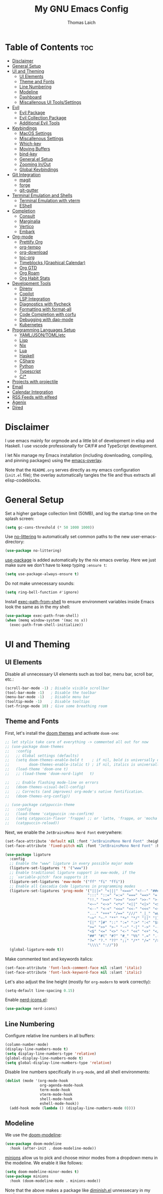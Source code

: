 #+TITLE: My GNU Emacs Config
#+AUTHOR: Thomas Laich
#+PROPERTY: header-args:emacs-lisp :tangle yes

* Table of Contents :toc:
- [[#disclaimer][Disclaimer]]
- [[#general-setup][General Setup]]
- [[#ui-and-theming][UI and Theming]]
  - [[#ui-elements][UI Elements]]
  - [[#theme-and-fonts][Theme and Fonts]]
  - [[#line-numbering][Line Numbering]]
  - [[#modeline][Modeline]]
  - [[#dashboard][Dashboard]]
  - [[#miscallenous-ui-toolssettings][Miscallenous UI Tools/Settings]]
- [[#evil][Evil]]
  - [[#evil-package][Evil Package]]
  - [[#evil-collection-package][Evil Collection Package]]
  - [[#additional-evil-tools][Additional Evil Tools]]
- [[#keybindings][Keybindings]]
  - [[#macos-settings][MacOS Settings]]
  - [[#miscallenous-settings][Miscallenous Settings]]
  - [[#which-key][Which-key]]
  - [[#moving-buffers][Moving Buffers]]
  - [[#bind-key][bind-key]]
  - [[#generalel-setup][General.el Setup]]
  - [[#zooming-inout][Zooming In/Out]]
  - [[#global-keybindings][Global Keybindings]]
- [[#git-integration][Git Integration]]
  - [[#magit][magit]]
  - [[#forge][forge]]
  - [[#git-gutter][git-gutter]]
- [[#terminal-emulation-and-shells][Terminal Emulation and Shells]]
  - [[#terminal-emulation-with-vterm][Terminal Emulation with vterm]]
  - [[#eshell][EShell]]
- [[#completion][Completion]]
  - [[#consult][Consult]]
  - [[#marginalia][Marginalia]]
  - [[#vertico][Vertico]]
  - [[#embark][Embark]]
- [[#org-mode][Org-mode]]
  - [[#prettify-org][Prettify Org]]
  - [[#org-tempo][org-tempo]]
  - [[#org-download][org-download]]
  - [[#toc-org][toc-org]]
  - [[#timeblocks-graphical-calendar][Timeblocks (Graphical Calendar)]]
  - [[#org-gtd][Org GTD]]
  - [[#org-roam][Org Roam]]
  - [[#org-habit-stats][Org Habit Stats]]
- [[#development-tools][Development Tools]]
  - [[#direnv][Direnv]]
  - [[#copilot][Copilot]]
  - [[#lsp-integration][LSP Integration]]
  - [[#diagnostics-with-flycheck][Diagnostics with flycheck]]
  - [[#formatting-with-format-all][Formatting with format-all]]
  - [[#code-completion-with-corfu][Code Completion with corfu]]
  - [[#debugging-with-dap-mode][Debugging with dap-mode]]
  - [[#kubernetes][Kubernetes]]
- [[#programming-languages-setup][Programming Languages Setup]]
  - [[#yamljsontomletc][YAML/JSON/TOML/etc]]
  - [[#lisp][Lisp]]
  - [[#nix][Nix]]
  - [[#lua][Lua]]
  - [[#haskell][Haskell]]
  - [[#csharp][CSharp]]
  - [[#python][Python]]
  - [[#typescript][Typescript]]
  - [[#c][C/*]]
- [[#projects-with-projectile][Projects with projectile]]
- [[#email][Email]]
- [[#calendar-integration][Calendar Integration]]
- [[#rss-feeds-with-elfeed][RSS Feeds with elfeed]]
- [[#agenix][Agenix]]
- [[#dired][Dired]]

* Disclaimer
I use emacs mainly for orgmode and a little bit of development in elisp and Haskell.
I use vscode professionally for C#/F# and TypeScript development.

I let Nix manage my Emacs installation (including downloading, compiling, and pinning packages) using the [[https://github.com/nix-community/emacs-overlay][emacs-overlay]].

Note that the ~README.org~ serves directly as my emacs configuration (~init.el~ file); the overlay automatically
tangles the file and thus extracts all elisp-codeblocks.

* General Setup
Set a higher garbage collection limit (50MB), and log the startup time on the splash screen:

#+begin_src emacs-lisp
  (setq gc-cons-threshold (* 50 1000 1000))
#+end_src

Use [[https://github.com/emacscollective/no-littering][no-littering]] to automatically set common paths to the new user-emacs-directory:
#+begin_src emacs-lisp
  (use-package no-littering)
#+end_src

[[https://github.com/jwiegley/use-package][use-package]] is added automatically by the nix emacs overlay.
Here we just make sure we don't have to keep typing ~:ensure t~:
#+begin_src emacs-lisp
  (setq use-package-always-ensure t)
#+end_src

Do not make unnecessary sounds:
#+begin_src emacs-lisp
  (setq ring-bell-function #'ignore)
#+end_src

Install [[https://github.com/purcell/exec-path-from-shell][exec-path-from-shell]] to ensure environment variables inside Emacs look the same as in the my shell:
#+begin_src emacs-lisp
  (use-package exec-path-from-shell)
  (when (memq window-system '(mac ns x))
    (exec-path-from-shell-initialize))
#+end_src

* UI and Theming
** UI Elements
Disable all unnecessary UI elements such as tool bar, menu bar, scroll bar, etc.:
#+begin_src emacs-lisp
  (scroll-bar-mode -1) ; Disable visible scrollbar
  (tool-bar-mode -1)   ; Disable the toolbar
  (menu-bar-mode -1)   ; Disable menu bar
  (tooltip-mode -1)    ; Disable tooltips
  (set-fringe-mode 10) ; Give some breathing room
#+end_src

** Theme and Fonts
First, let's install the [[https://github.com/doomemacs/themes][doom themes]] and activate ~doom-one~:
#+begin_src emacs-lisp
  ;; let stylix take care of everything -> commented all out for now
  ;; (use-package doom-themes
  ;;   :config
  ;;   ;; Global settings (defaults)
  ;;   (setq doom-themes-enable-bold t    ; if nil, bold is universally disabled
  ;;         doom-themes-enable-italic t) ; if nil, italics is universally disabled
  ;;   (load-theme 'doom-one t)
  ;;   ;; (load-theme 'doom-nord-light	 t)

  ;;   ;; Enable flashing mode-line on errors
  ;;   (doom-themes-visual-bell-config)
  ;;   ;; Corrects (and improves) org-mode's native fontification.
  ;;   (doom-themes-org-config))

  ;; (use-package catppuccin-theme
  ;;   :config
  ;;   (load-theme 'catppuccin :no-confirm)
  ;;   (setq catppuccin-flavor 'frappe) ;; or 'latte, 'frappe, or 'mocha or 'macchiato
  ;;   (catppuccin-reload))
#+end_src

Next, we enable the ~JetBrainsMono Nerd Font~ everywhere:
#+begin_src emacs-lisp
  (set-face-attribute 'default nil :font "JetBrainsMono Nerd Font" :height 140)
  (set-face-attribute 'fixed-pitch nil :font "JetBrainsMono Nerd Font" :height 140)

  (use-package ligature
    :config
    ;; Enable the "www" ligature in every possible major mode
    (ligature-set-ligatures 't '("www"))
    ;; Enable traditional ligature support in eww-mode, if the
    ;; `variable-pitch' face supports it
    (ligature-set-ligatures 'eww-mode '("ff" "fi" "ffi"))
    ;; Enable all Cascadia Code ligatures in programming modes
    (ligature-set-ligatures 'prog-mode '("|||>" "<|||" "<==>" "<!--" "####" "~~>" "***" "||=" "||>"
                                        ":::" "::=" "=:=" "===" "==>" "=!=" "=>>" "=<<" "=/=" "!=="
                                        "!!." ">=>" ">>=" ">>>" ">>-" ">->" "->>" "-->" "---" "-<<"
                                        "<~~" "<~>" "<*>" "<||" "<|>" "<$>" "<==" "<=>" "<=<" "<->"
                                        "<--" "<-<" "<<=" "<<-" "<<<" "<+>" "</>" "###" "#_(" "..<"
                                        "..." "+++" "/==" "///" "_|_" "www" "&&" "^=" "~~" "~@" "~="
                                        "~>" "~-" "**" "*>" "*/" "||" "|}" "|]" "|=" "|>" "|-" "{|"
                                        "[|" "]#" "::" ":=" ":>" ":<" "$>" "==" "=>" "!=" "!!" ">:"
                                        ">=" ">>" ">-" "-~" "-|" "->" "--" "-<" "<~" "<*" "<|" "<:"
                                        "<$" "<=" "<>" "<-" "<<" "<+" "</" "#{" "#[" "#:" "#=" "#!"
                                        "##" "#(" "#?" "#_" "%%" ".=" ".-" ".." ".?" "+>" "++" "?:"
                                        "?=" "?." "??" ";;" "/*" "/=" "/>" "//" "__" "~~" "(*" "*)"
                                        "\\\\" "://"))
    (global-ligature-mode t))
  #+end_src

Make commented text and keywords italics:
  #+begin_src emacs-lisp
  (set-face-attribute 'font-lock-comment-face nil :slant 'italic)
  (set-face-attribute 'font-lock-keyword-face nil :slant 'italic)
#+end_src

Let's also adjust the line height (mostly for ~org-modern~ to work correctly):
#+begin_src emacs-lisp
  (setq-default line-spacing 0.15)
#+end_src

Enable [[https://github.com/rainstormstudio/nerd-icons.el][nerd-icons.el]]:
#+begin_src emacs-lisp
  (use-package nerd-icons)
#+end_src

** Line Numbering
Configure relative line numbers in all buffers:
#+begin_src emacs-lisp
  (column-number-mode)
  (display-line-numbers-mode t)
  (setq display-line-numbers-type 'relative)
  (global-display-line-numbers-mode t)
  (setq global-display-line-numbers-type 'relative)
#+end_src

Disable line numbers specifically in ~org-mode~, and all shell environments:
#+begin_src emacs-lisp
  (dolist (mode '(org-mode-hook
                  org-agenda-mode-hook
                  term-mode-hook
                  vterm-mode-hook
                  shell-mode-hook
                  eshell-mode-hook))
    (add-hook mode (lambda () (display-line-numbers-mode 0))))
#+end_src

** Modeline
We use the [[https://github.com/seagle0128/doom-modeline][doom-modeline]]:
#+begin_src emacs-lisp
  (use-package doom-modeline
    :hook (after-init . doom-modeline-mode))
#+end_src

[[https://github.com/tarsius/minions][minions]] allow us to pick and choose minor modes from a dropdown menu in the modeline. We enable
it like follows:
#+begin_src emacs-lisp
  (setq doom-modeline-minor-modes t)
  (use-package minions
    :hook (doom-modeline-mode . minions-mode))
#+end_src

Note that the above makes a package like [[https://github.com/myrjola/diminish.el][diminish.el]] unnessecary in my config.

** Dashboard
On the dashboard (splash screen), we want to:
- Show the emacs logo
- Recent files
- Agenda items
- Bookmarks
- Projects
- Registers

We the use [[https://github.com/emacs-dashboard/emacs-dashboard/blob/master/dashboard.el][dashboard.el]] package for this:
#+begin_src emacs-lisp
  (use-package dashboard
    :init
    (setq initial-buffer-choice 'dashboard-open)
    (setq dashboard-set-heading-icons t)
    (setq dashboard-set-file-icons t)
    ;; (setq dashboard-startup-banner "./banner.txt") ;; use standard emacs logo as banner
    (setq dashboard-startup-banner 'logo)
    (setq dashboard-center-content t) ;; set to 't' for centered content
    (setq dashboard-items '((recents . 5)
                            (agenda . 5)
                            (bookmarks . 3)
                            (projects . 3)
                            (registers . 3)))
    :custom
    (dashboard-modify-heading-icons '((recents . "file-text")
                                      (bookmarks . "book")))
    :config
    (dashboard-setup-startup-hook))
#+end_src

We also inhibit the default splash screen:
#+begin_src emacs-lisp
  (setq inhibit-splash-screen t)
  (setq inhibit-startup-message t)
#+end_src

** Miscallenous UI Tools/Settings
Enable folding with [[https://github.com/gregsexton/origami.el][origami.el]]:
#+begin_src emacs-lisp
  (use-package origami
    :hook 
    (yaml-mode . origami-mode)
    (prog-mode . origami-mode))
#+end_src

Add transparency (only works on NixOS for me, not on Darwin):
#+begin_src emacs-lisp
  (add-to-list 'default-frame-alist '(alpha-background . 90))
#+end_src

Enable UI notifications with [[https://github.com/jwiegley/alert][alert]] for now:
#+begin_src emacs-lisp
  (use-package alert
    :commands alert
    :config
    (setq alert-default-style 'notifications))
#+end_src

Note that there is also an Emacs builtin desktop notification package ~notifications.el~. I should try that out sometimes.

Rainbow delimeters help us match opening and closing brackets in code (see [[https://github.com/Fanael/rainbow-delimiters][rainbow-delimiters]]):
#+begin_src emacs-lisp
  (use-package rainbow-delimiters
    :hook (prog-mode . rainbow-delimiters-mode))
#+end_src

* Evil
[[https://github.com/emacs-evil/evil][evil]] or ~evil-mode~ is a package that provides Vim keybindings and behaviors within Emacs. 
It allows me to use my beloved vim editing commands while still benefiting from Emacs's
extensibility and features. It is hands-down the most important piece of configuration
in my Emacs config.

** Evil Package
We enable ~evil-mode~ for normal text buffers first:

#+begin_src emacs-lisp
  (use-package evil
    :init
    (setq evil-want-C-u-scroll t)
    (setq evil-want-integration t)
    (setq evil-want-keybinding nil)
    (setq evil-vsplit-window-right t)
    (setq evil-split-window-below t)
    :config
    (evil-mode)
    (evil-set-undo-system 'undo-redo))
#+end_src

Next, we would like to be able to escape insert-mode by typing ~jj~:
#+begin_src emacs-lisp
  (use-package evil-escape
    :after evil
    :init
    (setq evil-escape-excluded-states '(normal visual)
          evil-escape-excluded-major-modes '(neotree-mode treemacs-mode vterm-mode))
    :config
    (setq-default evil-escape-delay 0.2)
    (setq-default evil-escape-key-sequence "jj")
    (evil-escape-mode))
#+end_src

** Evil Collection Package
[[https://github.com/emacs-evil/evil-collection][evil-collection]] allows us to enable vim keybindings outside of text buffers, that is,
we then can use evil everywhere in emacs. For example, it will allow us to use
evil in org-agenda, calendar, ~help-mode~, etc.

#+begin_src emacs-lisp
  (use-package evil-collection
    :after evil
    :config
    (evil-collection-init))
#+end_src

** Additional Evil Tools
Apart from the ~evil~ and ~evil-collection~, there are a few packages that improve
~evil-mode~ beyond the standard bindings. All these packages usually have an
equivalent counterpart in (Neo)vim.
*** Evil Comments
[[https://github.com/linktohack/evil-commentary][evil-commentary]] is a simple plugin that enables us to toggle comments with
the keybinding ~gcc~:
#+begin_src emacs-lisp
  (use-package evil-commentary
    :after evil
    :config
    (evil-commentary-mode))
#+end_src

The package is the Emacs counterpart to [[https://github.com/tpope/vim-commentary][commentary.vim]].

*** Evil Surround
[[https://github.com/emacs-evil/evil-surround][evil-surround]] is a package the let's us edit surrounding elements with 
the keybinding ~s~ (e.g. ~ds(~ deletes surrounding ~( )~ brackets).

#+begin_src emacs-lisp
  (use-package evil-surround
    :config
    (global-evil-surround-mode 1))
#+end_src

The package is the Emacs counterpart to [[https://github.com/tpope/vim-surround][vim-surround]].

*** Multiple Cursors
Enable Atom-style multi-cursor editing:
#+begin_src emacs-lisp
  (use-package evil-multiedit
    :config
    (evil-multiedit-default-keybinds))
#+end_src

TODO: Try ~evil-mc~
    
*** Evil-org
~evil-collection~ bindings for ~org-mode~ are not great. The [[https://github.com/Somelauw/evil-org-mode][evil-org]] package improves
the evil keybindings in ~org-mode~ (especially ~org-agenda~):
#+begin_src emacs-lisp
  (use-package evil-org
    :after org
    :hook (org-mode . (lambda () evil-org-mode))
    :config
    (require 'evil-org-agenda)
    (evil-org-agenda-set-keys))
#+end_src

* Keybindings
** MacOS Settings
Disable right option key on MacOS to allow for emacs bindings:
#+begin_src emacs-lisp
  (setq ns-option-modifier 'meta
        mac-option-modifier 'meta
        ns-right-option-modifer nil
        mac-right-option-modifier nil)
#+end_src

** Miscallenous Settings

By default Emacs requires you to hit ESC three times to close the minibuffer.
This is annoying, so we're going to change it to just once:
#+begin_src emacs-lisp
  (global-set-key [escape] 'keyboard-escape-quit)
#+end_src

** Which-key
Emacs [[https://github.com/justbur/emacs-which-key][which-key]] is a powerful package designed to enhance the usability of Emacs
by providing users with context-sensitive help for keybindings. It dynamically displays a popup window
listing possible keybindings and their associated commands when a user enters a key sequence.
This feature is particularly helpful for users who are new to Emacs or who want to discover the 
available functionality without having to memorize all the keybindings.
Emacs which-key significantly improves the discoverability and efficiency of using Emacs.

We enable it like so:
#+begin_src emacs-lisp
  (use-package which-key
    :init (which-key-mode 1)
    :diminish
    :config
    (setq which-key-side-window-location 'bottom
          which-key-sort-order #'which-key-key-order-alpha
          which-key-sort-uppercase-first nil
          which-key-add-column-padding 1
          which-key-max-display-columns nil
          which-key-min-display-lines 6
          which-key-side-window-slot -10
          which-key-side-window-max-height 0.25
          which-key-idle-delay 0.8
          which-key-max-description-length 25
          which-key-allow-imprecise-window-fit t
          which-key-separator " → "))
#+end_src

** Moving Buffers
The [[https://github.com/lukhas/buffer-move][buffer-move]] package allows us to move buffers from one window to another.
We define keybindings to be very similar to just moving the cursor, but instead
of ~hjkl~ we use capital ~HJKL~:

#+begin_src emacs-lisp
  (use-package buffer-move)
#+end_src

See below for keybindings.

** bind-key
#+begin_src emacs-lisp
  (use-package bind-key)
#+end_src

** General.el Setup
[[https://github.com/noctuid/general.el][general.el]] simplifies defining keybindings greatly. Let's install it
and enable its evil-setup like so:
#+begin_src emacs-lisp
  (use-package general
    :after evil
    :config
    (general-evil-setup))
#+end_src

Set up ~SPC~ and ~,~ as the leader and local leader keys, respectively:
#+begin_src emacs-lisp
  (general-create-definer leader-def
    :states '(normal visual insert emacs)
    :keymaps 'override
    :prefix "SPC" ; set leader
    :global-prefix "M-SPC") ; access leader in insert mode (do we need this?)

  (general-create-definer local-leader-def
    :states '(normal visual insert emacs)
    :keymaps 'override
    :prefix "," ; set leader
    :global-prefix "M-,") ; access leader in insert mode (do we need this?)
#+end_src

** Zooming In/Out
Zooming in and out by using either the ~+~, ~-~ keys or the mouse scroll wheel:
#+begin_src emacs-lisp
  (general-define-key "C-=" 'text-scale-increase)
  (general-define-key "C--" 'text-scale-decrease)
  (general-define-key "<C-wheel-up>" 'text-scale-increase)
  (general-define-key "<C-wheel-down>" 'text-scale-decrease)
#+end_src

** Global Keybindings
Package specific keybindings are defined in place (where I install the package itself).
This section contains keybindings by topic that involve core Emacs functionality such
as window and buffer management.

*** Top-Level Keybindings
This section contains all keybindings that are directly accessible after pressing the leader key.
For me this is mostly opening ~dired~ and opening the global configuration file.

#+begin_src emacs-lisp
  (leader-def
    "." 'find-file)
#+end_src

*** Buffer-Management Keybindings (b)
#+begin_src emacs-lisp
  (leader-def
    "b" '(:ignore t :wk "[B]uffer")
    "b b" '(switch-to-buffer :wk "Switch Buffer")
    "b i" '(ibuffer :wk "Ibuffer")
    "b k" '(kill-current-buffer :wk "Kill Buffer")
    "b n" '(next-buffer :wk "Next Buffer")
    "b p" '(previous-buffer :wk "Previous Buffer")
    "b r" '(revert-buffer :wk "Revert Buffer"))
#+end_src

*** Window-Management Keybindings (w)
#+begin_src emacs-lisp
  (global-set-key (kbd "C-h") 'evil-window-left)
  (global-set-key (kbd "C-j") 'evil-window-down)
  (global-set-key (kbd "C-k") 'evil-window-up)
  (global-set-key (kbd "C-l") 'evil-window-right)

  (leader-def
    "w" '(:ignore t :wk "[W]indows")

    ;; Window splits
    "w c" '(evil-window-delete :wk "Close Current Window")
    "w n" '(evil-window-new :wk "New Window")
    "w s" '(evil-window-split :wk "Split (Horizontally)")
    "w v" '(evil-window-vsplit :wk "Split Vertically")
    "w o" '(delete-other-windows :wk "Close Other Windows")
    "w =" '(balance-windows :wk "Balance Windows")
    "w |" '(evil-window-set-width :wk "Set Window Width")
    "w _" '(evil-window-set-height :wk "Set Window Height")

    ;; Window motions
    "w h" '(evil-window-left :wk "Move Left")
    "w j" '(evil-window-down :wk "Move Down")
    "w k" '(evil-window-up :wk "Move Up")
    "w l" '(evil-window-right :wk "Move Right")
    "w w" '(evil-window-next :wk "Next Window")

    ;; Move windows
    "w H" '(buf-move-left :wk "Buffer Move Left")
    "w J" '(buf-move-down :wk "Buffer Move Down")
    "w K" '(buf-move-up :wk "Buffer Move Up")
    "w L" '(buf-move-right :wk "Buffer Move Right"))
#+end_src

*** Lisp Evaluation Keybindings (e)
#+begin_src emacs-lisp
  (leader-def
    "e" '(:ignore t :wk "[E]valuate")
    "e b" '(eval-buffer :wk "Evaluate elisp in buffer")
    "e d" '(eval-defun :wk "Evaluate elisp in defun")
    "e e" '(eval-expression :wk "Evaluate elisp expression")
    "e l" '(eval-last-sexp :wk "Evaluate elisp in last sexp")
    "e r" '(eval-region :wk "Evaluate elisp in region"))
  
#+end_src

*** Dired Keybindings (d)
#+begin_src emacs-lisp
  (leader-def
    "d" '(:ignore t :wk "[D]ired")
    "d d" '(dired :wk "Open Dired")
    "d j" '(dired-jump :wk "Jump to Current"))
#+end_src

*** Search Keybindings (f)
#+begin_src emacs-lisp
  (leader-def
    "f" '(:ignore t :wk "[F]ind")
    "f f" '(consult-find :wk "Find Files")
    "f b" '(consult-buffer :wk "Find Buffer")
    "f /" '(consult-buffer :wk "Find Buffer")
    "f g" '(consult-ripgrep :wk "Find by Grep")
    "f h" '(consult-man :wk "Find Help")
    "f i" '(info :wk "Find Info")
    "f r" '(consult-recent-file :wk "Find Recent Files")
    "f m" '(consult-notmuch-tree :wk "Find Mail")
    "f n" '(org-roam-node-find :wk "Find Org Roam Node"))
#+end_src

*** Git Keybindings (g)
#+begin_src emacs-lisp
  (leader-def
    "g" '(:ignore t :wk "[G]it")
    "g f" '(consult-git-grep :wk "Find in Git")
    "g g" '(magit-status :wk "Status"))
#+end_src

*** Help Keybindings (h)
#+begin_src emacs-lisp
  (leader-def
    "h" '(:ignore t :wk "[H]elp")
    "h a" '(apropos :wk "Apropos")
    "h c" '(describe-char :wk "Character")
    "h f" '(describe-function :wk "Function")
    "h k" '(describe-key :wk "Key")
    "h m" '(describe-mode :wk "Mode")
    "h p" '(describe-package :wk "Package")
    "h v" '(describe-variable :wk "Variable"))
  ;; need to add "h r r" for reloading config as well?
#+end_src

*** Insert Keybindings (i)
#+begin_src emacs-lisp
  (leader-def
    "i" '(:ignore t :wk "[I]nsert")
    "i n" '(org-roam-node-insert :wk "Insert Org Roam Node")
    "i d" '(insert-date :wk "Insert Date")
    "i t" '(insert-time :wk "Insert Time"))
#+end_src

*** Email Keybindings (e)
#+begin_src emacs-lisp
  (leader-def
    "m" '(:ignore t :wk "[M]ail")
    "m f" '(consult-notmuch-tree :wk "Find Mail")
    "m n" '(notmuch :wk "Notmuch Mail")
    "m m" '(mu4e :wk "Mail")
    "m c" '(mu4e-compose-new :wk "Compose Mail"))
#+end_src

*** Org-mode Keybindings (o)
#+begin_src emacs-lisp
  (leader-def
    "o" '(:ignore t :wk "[O]rg")
    "o a" '(org-agenda :wk "Agenda")
    "o t" '(org-timeblock :wk "Timeblock")
    "o l" '(org-timeblock-list :wk "Timeblock List")
    "o c" '(org-capture :wk "Capture")
    "o r" '(org-refile :wk "Refile")
    "o m" '(mu4e :wk "Mail")
    "o r" '(elfeed :wk "RSS Feeds"))
#+end_src

*** Toggle Keybindings (t)
#+begin_src emacs-lisp
  (leader-def
    "t" '(:ignore t :wk "[T]oggle")
    "t l" '(display-line-numbers-mode :wk "Toggle Line Numbers")
    "t t" '(global-visual-line-mode :wk "Toggle Truncate Lines")
    "t n" '(org-roam-buffer-toggle :wk "Toggle Org Roam Buffer")
    "t e" '(eshell-toggle :wk "Toggle EShell")
    "t v" '(vterm-toggle :wk "Toggle Vterm"))
#+end_src

*** Code Keybindings (c)
#+begin_src emacs-lisp
  (leader-def
    "c" '(:ignore t :wk "[C]ode")
    "c c" '(compile :wk "Compile"))
#+end_src

*** Kubernetes Keybindings (k)
#+begin_src emacs-lisp
  (leader-def
    "k" '(:ignore t :wk "[K]uberntes")
    "k k" '(kubernetes-overview :wk "Kubernetes Overview"))
#+end_src
* Git Integration
** magit
[[https://github.com/magit/magit][magit]] is a package that provides a powerful interface for Git version control
within Emacs. It offers a range of features, including status checking, staging,
committing, branching, merging, and rebasing, all within a convenient and
user-friendly interface. It is the best-in-class Git tool out there.

Let's enable it like so:
#+begin_src emacs-lisp
  (use-package magit)
#+end_src

** forge
[[https://github.com/magit/forge][forge]] allows me to work with Git forges, such as Github and Gitlab, from emacs. More info in the GitHub [[https://magit.vc/manual/forge][manual]].
#+begin_src emacs-lisp
  (use-package forge)
#+end_src

** git-gutter
[[https://github.com/emacsorphanage/git-gutter][git-gutter]] shows diffs in the sign column (equivalent to vim-gitgutter).
#+begin_src emacs-lisp
  (use-package git-gutter
    :config
    (global-git-gutter-mode +1))
#+end_src

* Terminal Emulation and Shells
** Terminal Emulation with vterm
[[https://github.com/akermu/emacs-libvterm][emacs-libvterm (vterm)]] is fully-fledged terminal emulator inside GNU Emacs based on libvterm, a C library.
As a result of using compiled code (instead of elisp), emacs-libvterm is fully capable, fast, and it can seamlessly handle large outputs.
#+begin_src emacs-lisp
  (use-package vterm
    :commands vterm
    :config
    (setq shell-file-name (getenv "SHELL")
          vterm-shell (getenv "SHELL")
          vterm-max-scrollback 5000))
#+end_src

[[https://github.com/jixiuf/vterm-toggle][vterm-toggle]] enables us to toggle between the vterm buffer and whatever buffer you
are currently editing:
#+begin_src emacs-lisp
  (use-package vterm-toggle
    :after vterm
    :config
    (setq vterm-toggle-fullscreen-p nil
          vterm-toggle-scope 'project
          vterm-toggle-cd-auto-create-buffer nil
          vterm-toggle-cd-auto-run-dired nil))
#+end_src

** EShell
Emacs Eshell is a builtin shell implemented in Emacs Lisp, offering a unique integration with the Emacs environment.
It allows users to execute both Emacs and external shell commands, benefiting from Emacs' extensive customization options.
Eshell provides a unified interface for managing tasks within Emacs, blending traditional shell capabilities with the editor's powerful features.

#+begin_src emacs-lisp
  (use-package eshell-syntax-highlighting
    :after eshell-mode
    :config
    ;; Enable in all Eshell buffers.
    (eshell-syntax-highlighting-global-mode +1))
#+end_src

#+begin_src emacs-lisp
  (use-package eshell-toggle
    :custom
    (eshell-toggle-size-fraction 3)
    (eshell-toggle-find-project-root-package t) ;; for projectile
    ;; (eshell-toggle-find-project-root-package 'projectile) ;; for projectile
    ;; (eshell-toggle-use-projectile-root 'project) ;; for in-built project.el
    (eshell-toggle-run-command nil)
    (eshell-toggle-init-function #'eshell-toggle-init-ansi-term))
#+end_src

* Completion

Here we setup all the grepping and completion in Emacs using the powerful Consult/Vertico/Embark/Corfu 
ecosystem. Note that these packages supersede the older (but more established) Ivy/Counsel/etc
ecosystem.

** Consult
[[https://github.com/minad/consult][consult.el]] is an Emacs package that enhances search and navigation capabilities within Emacs.
It offers a set of interactive commands and utilities that enable users to perform efficient
searches across different types of data, such as buffers, files, and bookmarks. 
Consult provides features like incremental search, fuzzy matching, and filtering, 
making it easier for users to find and navigate to specific locations or items within their Emacs environment.

Note that there are alternatives, most prominently Ivy and Helm. However, those packages are older,
less actively maintained, and less leightweight.

A minium config of ~consult~ looks like this:
#+begin_src emacs-lisp
  (use-package consult
    ;; Enable automatic preview at point in the *Completions* buffer. This is
    ;; relevant when you use the default completion UI.
    :hook (completion-list-mode . consult-preview-at-point-mode)

    :custom
    ;; set consult project root
    (setq consult-project-function #'projectile-project-root)

    :config
    (setq consult-narrow-key "<") ;; "C-+"
  )
#+end_src

** Marginalia
[[https://github.com/minad/marginalia][marginalia.el]] is a package that enhances the minibuffer completion experience by providing rich contextual annotations for candidates,
helping users make more informed selections.

A minimal config looks like this:
#+begin_src emacs-lisp
  (use-package marginalia
    ;; The :init section is always executed.
    :init

    ;; Marginalia must be activated in the :init section of use-package such that
    ;; the mode gets enabled right away. Note that this forces loading the
    ;; package.
    (marginalia-mode))
#+end_src

** Vertico
[[https://github.com/minad/vertico][vertico.el]] is a package that offers a vertical completion interface, simplifying navigation and selection within the minibuffer.

Let's activate ~vertico-mode~ like so:
#+begin_src emacs-lisp
  (use-package vertico
    :init
    (vertico-mode))
#+end_src

A few extra config options taken directly from the Vertico github page:
#+begin_src emacs-lisp
  ;; Persist history over Emacs restarts. Vertico sorts by history position.
  (savehist-mode)

  ;; A few more useful configurations...
  (use-package emacs
    :init
    ;; Enable recursive minibuffers
    (setq enable-recursive-minibuffers t))

  ;; Optionally use the `orderless' completion style.
  (use-package orderless
    :init
    ;; Configure a custom style dispatcher (see the Consult wiki)
    ;; (setq orderless-style-dispatchers '(+orderless-consult-dispatch orderless-affix-dispatch)
    ;;       orderless-component-separator #'orderless-escapable-split-on-space)
    (setq completion-styles '(orderless basic)
          completion-category-defaults nil
          completion-category-overrides '((file (styles partial-completion)))))
#+end_src

** Embark
[[https://github.com/oantolin/embark][Embark]] makes it easy to choose a command to run based on what is near point,
both during a minibuffer completion session (in a way familiar to Helm or Counsel users) and in normal buffers. 
#+begin_src emacs-lisp
  (use-package embark
    :bind
    (("C-." . embark-act)         ;; pick some comfortable binding
     ("C-;" . embark-dwim))        ;; good alternative: M-.
    ;; ("C-h B" . embark-bindings)) ;; alternative for `describe-bindings'

    :init

    ;; Optionally replace the key help with a completing-read interface
    (setq prefix-help-command #'embark-prefix-help-command)

    ;; Show the Embark target at point via Eldoc.  You may adjust the Eldoc
    ;; strategy, if you want to see the documentation from multiple providers.
    (add-hook 'eldoc-documentation-functions #'embark-eldoc-first-target)
    ;; (setq eldoc-documentation-strategy #'eldoc-documentation-compose-eagerly)

    :config

    ;; Hide the mode line of the Embark live/completions buffers
    (add-to-list 'display-buffer-alist
                 '("\\`\\*Embark Collect \\(Live\\|Completions\\)\\*"
                   nil
                   (window-parameters (mode-line-format . none)))))
#+end_src
  
Integrate Embark with Consult with [[https://github.com/oantolin/embark/blob/master/embark-consult.el][embark-consult.el]]:
#+begin_src emacs-lisp
  (use-package embark-consult
    :hook
    (embark-collect-mode . consult-preview-at-point-mode))
  #+end_src

* Org-mode
** Prettify Org
First, let's enable indent mode for org:
#+begin_src emacs-lisp
  (add-hook 'org-mode-hook 'org-indent-mode)
#+end_src

There are several packages that improve or prettify ~org-mode~. Most notably,
[[https://github.com/minad/org-modern][org-modern]] gives a very slick modern UI to ~org-mode~. 
Despite ~org-modern~ not working great for me with ~JetBrainsMono~ font, I still use it
for now. (Before I was using [[https://github.com/sabof/org-bullets][org-bullets]] and a few org settings.)
#+begin_src emacs-lisp
  ;; my old config
  ;; (use-package org-bullets)
  ;; (add-hook 'org-mode-hook (lambda () (org-bullets-mode 1)))
  
  ;; with org-modern
  (use-package org-modern)
  (setq org-modern-star 'replace)
  (global-org-modern-mode)
#+end_src

Let's also remove emphasis markers (for italics, bold, etc.):
#+begin_src emacs-lisp
  (setq org-hide-emphasis-markers t)
  (setq org-pretty-entities t)
#+end_src

Then we disable electric indent:
#+begin_src emacs-lisp
  (electric-indent-mode -1)
#+end_src

We also want to set font-sizes for different levels in org:
#+begin_src emacs-lisp
  (defun my/org-mode-hook ()
    "Set custom heights for org-level headers."
    (set-face-attribute 'org-level-1 nil :weight 'semi-bold :height 1.3)
    (set-face-attribute 'org-level-2 nil :weight 'semi-bold :height 1.2)
    (set-face-attribute 'org-level-3 nil :weight 'semi-bold :height 1.1)
    (set-face-attribute 'org-level-4 nil :weight 'semi-bold :height 1.05)
    (set-face-attribute 'org-level-5 nil :weight 'semi-bold :height 1))

  (add-hook 'org-mode-hook #'my/org-mode-hook)
#+end_src

** org-tempo
TODO can I activate this without ~use-package~?
#+begin_src emacs-lisp
  (require 'org-tempo)
#+end_src

** org-download

#+begin_src emacs-lisp
(use-package org-download)
#+end_src

** toc-org
[[https://github.com/snosov1/toc-org][toc-org]] allows to generate "Table of Contents" sections in org document by simply using the tag
~:toc:~. You can see an example of this in this very document.

We install and enable it like so:
#+begin_src emacs-lisp
  (use-package toc-org
    :commands toc-org-enable
    :init (add-hook 'org-mode-hook 'toc-org-enable))
#+end_src

** Timeblocks (Graphical Calendar)
[[https://github.com/ichernyshovvv/org-timeblock][org-timeblock]] is a package that allows to display org-agenda items (like calendar events and TODOs)
in ASCII graphics similar to a program like Outlook.

I was using [[https://github.com/kiwanami/emacs-calfw][emacs-calfw]] before, but the package is quite old and not very well-maintained. Furthermore, ~calfw~
does not allow us to display event blocks graphically.

Note that, since ~org-timeblock~ does not have ~evil-collection~ bindings, we have to define them ourselves:

#+begin_src emacs-lisp
  (use-package org-timeblock
    :hook ((org-timeblock-mode org-timeblock-list-mode) . my/org-timeblock-evil-map)
    :init
    (defun my/org-timeblock-evil-map ()
      "Set the keybindings for 'org-timeblock' to be compatible with evil mode"
      (general-evil-define-key 'normal org-timeblock-mode-map
        "+" 'org-timeblock-new-task
        "j" 'org-timeblock-forward-block
        "l" 'org-timeblock-forward-column
        "h" 'org-timeblock-backward-column
        "k" 'org-timeblock-backward-block
        "}" 'org-timeblock-day-later
        "{" 'org-timeblock-day-earlier
        "RET" 'org-timeblock-goto
        "TAB" 'org-timeblock-goto-other-window
        "d" 'org-timeblock-set-duration
        "r" 'org-timeblock-redraw-buffers
        "gd" 'org-timeblock-jump-to-day
        "s" 'org-timeblock-schedule
        "t" 'org-timeblock-toggle-timeblock-list
        "v" 'org-timeblock-switch-scaling
        "V" 'org-timeblock-switch-view)
      (general-evil-define-key 'normal org-timeblock-list-mode-map
        "+" 'org-timeblock-new-task
        "j" 'org-timeblock-list-next-line
        "k" 'org-timeblock-list-previous-line
        "}" 'org-timeblock-day-later
        "{" 'org-timeblock-day-earlier
        "C-s" 'org-timeblock-list-save
        "M-<down>" 'org-timeblock-list-drag-line-forward
        "M-<up>" 'org-timeblock-list-drag-line-backward
        "RET" 'org-timeblock-list-goto
        "TAB" 'org-timeblock-list-goto-other-window
        "S" 'org-timeblock-list-toggle-sort-function
        "d" 'org-timeblock-list-set-duration
        "r" 'org-timeblock-redraw-buffers
        "gd" 'org-timeblock-jump-to-day
        "q" 'org-timeblock-quit
        "s" 'org-timeblock-list-schedule
        "t" 'org-timeblock-list-toggle-timeblock
        "v" 'org-timeblock-switch-scaling
        "V" 'org-timeblock-switch-view)))
#+end_src

** Org GTD
I use [[https://github.com/Trevoke/org-gtd.el][org-gtd.el]] for task management using the GTD method. Currently, this is a completely separate way of capturing things.
I have yet to find out whether I need org-capture at all.
#+begin_src emacs-lisp
  (setq org-gtd-update-ack "3.0.0")
  (use-package org-gtd
    :after org
    :init
    ;; Directories
    (setq org-agenda-files '("~/Dropbox/notes/gcal-appointments.org"
                             "~/Dropbox/notes/digitec-appointments.org"))
    (setq org-gtd-directory "~/Dropbox/notes/org-gtd")
    :config
    (setq org-edna-use-inheritance t)
    (org-edna-mode)
    (leader-def
      "d" '(:ignore t :wk "Org GT[D]")
      "d c" '(org-gtd-capture :wk "Capture")
      "d e" '(org-gtd-engage :wk "Engage")
      "d p" '(org-gtd-process-inbox :wk "Process Inbox")
      "d n" '(org-gtd-show-all-next :wk "Show all next")
      "d s" '(org-gtd-review-stuck-projects :wk "Stuck Projects"))
    (define-key org-gtd-clarify-map (kbd "C-c c") #'org-gtd-organize)
    ;; set area of focus
    (setq org-gtd-areas-of-focus '("Home" "Health" "Family" "Career" "Social"))
    (setq org-gtd-organize-hooks '(org-gtd-set-area-of-focus org-set-tags-command))
    (org-gtd-mode t))
#+end_src

Set the area of focus and autosave org-gtd files when organizing (otherwise they frequently conflict between machines):
#+begin_src emacs-lisp
  (setq auto-save-default nil) ;; disable by default
  (add-hook 'org-mode-hook #'auto-save-mode) ;; enable in org-mode
  (add-hook 'auto-save-hook #'org-save-all-org-buffers) ;; autosave org buffers
#+end_src

Suppress some annoying warnings generated by ~org-gtd~ at startup:
#+begin_src emacs-lisp
  (with-eval-after-load 'warnings
    (add-to-list 'warning-suppress-types '(comp)))
#+end_src

** Org Roam
*** Basic configuration
#+begin_src emacs-lisp
  (use-package org-roam :after org
    :custom
    (org-roam-directory "~/Dropbox/notes/org-roam")
    ;; no need to bind as we're using leader bindings (see above)
    ;; :bind (("C-c n f" . org-roam-node-find)
    ;;        ("C-c n i" . org-roam-node-insert))
    :config
    (org-roam-setup))
#+end_src

*** Org-roam UI
#+begin_src emacs-lisp
  (use-package org-roam-ui
    :after org-roam
    ;; :hook (after-init . org-roam-ui-mode)
    :config
    (setq org-roam-ui-sync-theme t
          org-roam-ui-follow t
          org-roam-ui-update-on-save t
          org-roam-ui-open-on-start t))
#+end_src

** Org Habit Stats
[[https://github.com/ml729/org-habit-stats][org-habit-stats]] allow me to see bar charts and calendars for my org-mode habits.
Note that ~org-habit-stats~ does not have any keybindings in ~evil-collection~, therefore,
we have to define our own bindings here:
#+begin_src emacs-lisp
  (use-package org-habit-stats)

  (general-evil-define-key 'normal 'org-mode-map "H" 'org-habit-stats-view-habit-at-point)
  (general-evil-define-key 'normal 'org-agenda-mode-map "H" 'org-habit-stats-view-habit-at-point-agenda)
  (general-evil-define-key 'normal 'org-habit-stats-mode-map
  "," 'org-habit-stats-view-previous-habit
  "." 'org-habit-stats-view-next-habit
  "<" 'org-habit-stats-calendar-scroll-left
  ">" 'org-habit-stats-calendar-scroll-right
  (kbd "C-v") 'org-habit-stats-calendar-scroll-left-three-months
  (kbd "M-v") 'org-habit-stats-calendar-scroll-right-three-months
  "[" 'org-habit-stats-scroll-graph-left
  "]" 'org-habit-stats-scroll-graph-right
  "{" 'org-habit-stats-scroll-graph-left-big
  "}" 'org-habit-stats-scroll-graph-right-big
  "gm" 'org-habit-stats-graph-completions-per-month-switch
  "gw" 'org-habit-stats-graph-completions-per-week-switch
  "gd" 'org-habit-stats-graph-completions-per-weekday-switch
  "gs" 'org-habit-stats-graph-daily-strength-switch)
#+end_src

* Development Tools

** Direnv
[[https://github.com/wbolster/emacs-direnv][emacs-direnv]] provides [[https://direnv.net/][direnv]] integration for emacs. It's an essential development tool for me.
#+begin_src emacs-lisp
  (use-package direnv
    :config
    (direnv-mode)) ;; direnv integration for emacs
#+end_src

** Copilot
[[https://github.com/copilot-emacs/copilot.el][copilot.el]] is the emacs plugin for GitHub Copilot support in Emacs. Note that this package
is not available on Melpa as of now, so I bundled it in my [[https://github.com/thomaslaich/epkgs-overlay][epkgs-overlay]].
#+begin_src emacs-lisp
  (use-package copilot)
  (add-hook 'prog-mode-hook 'copilot-mode)
  (define-key copilot-completion-map (kbd "TAB") 'copilot-accept-completion)
#+end_src

** LSP Integration
There are currently 2 LSP implementations for Emacs:
1) [[https://github.com/emacs-lsp/lsp-mode][lsp-mode]]: A quite extensive package with a lot of additional functionality like UI support
2) [[https://github.com/joaotavora/eglot][eglot]]: A more minimalistic implementation now bundled with Emacs itself

For now, I use ~lsp-mode~ together with its UI plugins. Let's enable ~lsp-mode~ first:
#+begin_src emacs-lisp
  (use-package lsp-mode
    :commands (lsp lsp-deferred)
    :init
    ;; set prefix for lsp-command-keymap (few alternatives - "C-l", "C-c l")
    (setq lsp-keymap-prefix "C-c l")
    :config
    (setq lsp-enable-which-key-integration t
          lsp-prefer-flymake nil))
#+end_src

[[https://github.com/emacs-lsp/lsp-ui][lsp-ui]] is an addition to ~lsp-mode~ that enables context menus, hover information, etc.
to ~lsp-mode~. It is activated automatically by ~lsp-mode~.
#+begin_src emacs-lisp
  (use-package lsp-ui
    :after lsp-mode)
#+end_src

Keybindings
#+begin_src emacs-lisp
  (local-leader-def lsp-mode-map "f" '(format-all-buffer :wk "Format Buffer"))
  (local-leader-def lsp-mode-map "a" '(lsp-execute-code-action :wk "Code Action"))
  (local-leader-def c-mode-map "f" '(format-all-buffer :wk "Format Buffer"))
  (local-leader-def c-mode-map "a" '(lsp-execute-code-action :wk "Code Action"))

  (general-evil-define-key 'normal lsp-mode-map "gd" '(lsp-find-definition :wk "Goto Definition"))
  (general-evil-define-key 'normal lsp-mode-map "gD" '(lsp-find-declaration :wk "Goto Declaration"))
  (general-evil-define-key 'normal lsp-mode-map "gI" '(lsp-ui-peek-find-implementation :wk "Goto Implementation"))
  (general-evil-define-key 'normal lsp-mode-map "gr" '(lsp-ui-peek-find-references :wk "Peek References"))
  (local-leader-def lsp-mode-map "m" '(lsp-rename :wk "Rename"))

  (custom-set-variables '(lsp-ui-doc-position 'at-point))
  (evil-define-key 'normal 'lsp-mode-map "K" 'lsp-ui-doc-glance)
#+end_src

This is a custom package that installs all lsp servers that require installation otherwise
#+begin_src emacs-lisp
  (use-package lsp-install-servers)
#+end_src

** Diagnostics with flycheck
#+begin_src emacs-lisp
  (use-package flycheck
    :ensure t
    :init (global-flycheck-mode))
  ;; (use-package flycheck-pos-tip)
  ;; (with-eval-after-load 'flycheck
  ;;   (flycheck-pos-tip-mode))
  (setq lsp-eldoc-enable-hover nil)
  
  (use-package flycheck-popup-tip
    :hook (flycheck-mode . flycheck-popup-tip-mode))
#+end_src

** Formatting with format-all
[[https://github.com/lassik/emacs-format-all-the-code][format-all]] or ~emacs-format-all-the-code~ is a package very similar to ~conform-nvim~ for neovim.
It supports many formatters for all kinds of different languages.
I prefer dedicated formatters to LSP formatting whenever possible.
#+begin_src emacs-lisp
  (use-package format-all
    :commands format-all-mode
    :hook (prog-mode . format-all-mode)
    :config
    (setq-default format-all-formatters
                  '(("C"       (clang-format))
                    ("C#"      (csharpier))
  		  ("Python"  (ruff "format"))
  		  ("Haskell" (fourmolu))
                    ("Nix"     (nixfmt))
                    ("Shell"   (shfmt "-i" "4" "-ci")))))
#+end_src

** Code Completion with corfu
It's important to know that there are two main types of completion in emacs:

1) ~completing-read~ which occurs in the minibuffer, and is what you get with ~M-x~, ~find-file~,
   and all sorts of emacs commands which "prompt for something".
   I use ~vertico.el~ for this type of completion. 
2) ~completion-at-point~ (and its friend ~completion-in-region~) is used to complete text
   in the buffer itself. By default this occurs in a special separate *Completions* buffer,
   but ~company~, ~corfu~ and others provide nice (auto-)pop-up UIs instead.
   
[[https://github.com/company-mode/company-mode][company]] is both a completion provider and a popup user interface.

Conversely, [[https://github.com/minad/corfu][corfu.el]] only provides a popup user interface for completion-at-point
and is thus more lightweight. I use ~corfu~ for its simplicity.

#+begin_src emacs-lisp
;; cool kids use corfu, not company
(use-package corfu
  ;; Optional customizations
  :custom
  ;; (corfu-cycle t)                ;; Enable cycling for `corfu-next/previous'
  (corfu-auto t)                 ;; Enable auto completion
  ;; (corfu-separator ?\s)          ;; Orderless field separator
  ;; (corfu-quit-at-boundary nil)   ;; Never quit at completion boundary
  ;; (corfu-quit-no-match nil)      ;; Never quit, even if there is no match
  ;; (corfu-preview-current nil)    ;; Disable current candidate preview
  (corfu-preselect 'prompt)      ;; Preselect the prompt
  ;; (corfu-on-exact-match nil)     ;; Configure handling of exact matches
  ;; (corfu-scroll-margin 5)        ;; Use scroll margin
  :init
  (global-corfu-mode))
#+end_src

A package to look at at a later stage may be [[https://github.com/minad/cape][cape]] which adds completion-at-point extensions
and can be used together with ~corfu~.

** Debugging with dap-mode
TODO
#+begin_src emacs-lisp
;; optionally if you want to use debugger
;; (use-package dap-mode)
;; (use-package dap-LANGUAGE) to load the dap adapter for your language
#+end_src

** Kubernetes

#+begin_src emacs-lisp
  (use-package kubernetes
    :commands (kubernetes-overview)
    :config
    (setq kubernetes-poll-frequency 3600
          kubernetes-redraw-frequency 3600))
  (general-evil-define-key 'normal kubernetes-mode-map
    "g?" 'kubernetes-config-popup
    "gr" 'kubernetes-refresh
    "C-n" 'kubernetes-set-namespace
    "C-x" 'kubernetes-contexts-use-context
    "ge" 'kubernetes-edit
    "gl" 'kubernetes-logs
    "gd" 'kubernetes-describe
    "gc" 'kubernetes-display-config)

  (use-package kubed
    :config
    (keymap-global-set "C-c k" 'kubed-prefix-map))
  (general-evil-define-key 'normal kubed-list-mode-map
    "?" 'kubed-list-transient
    "RET" 'kubed-list-select-resource
    "o" 'kubed-list-select-resource-other-window
    "C-o" 'kubed-list-display-resource
    "D" 'kubed-list-delete
    "e" 'kubed-list-edit
    "P" 'kubed-list-patch
    "g" 'kubed-list-update
    "/" 'kubed-list-set-filter
    "d" 'kubed-list-mark-for-deletion
    "x" 'kubed-list-delete-marked
    "u" 'kubed-list-unmark
    "w" 'kubed-list-copy-as-kill
    "{" 'tabulated-list-narrow-current-column
    "}" 'tabulated-list-widen-current-column)
  #+end_src


* Programming Languages Setup
** YAML/JSON/TOML/etc
[[https://github.com/yoshiki/yaml-mode][yaml-mode]] for ~.yml~ and ~.yaml~ files:

#+begin_src emacs-lisp
  ;; (add-to-list 'auto-mode-alist '(""\\.yaml" . yaml-ts-mode))
#+end_src

** Lisp
I currently am not using [[https://github.com/abo-abo/lispy][lispy]], because it heavily conflicts with my evil setup.

But I do use [[https://github.com/noctuid/lispyville][lispyville]] to help me with parentheses in Lisp:
#+begin_src emacs-lisp
  ;; (use-package lispyville
  ;;   :init
  ;;   (general-add-hook '(emacs-lisp-mode-hook lisp-mode-hook) #'lispyville-mode)
  ;;   :config
  ;;   (lispyville-set-key-theme '(operators c-w additional)))
#+end_src

** Nix
I use [[https://github.com/NixOS/nix-mode][nix-mode]] and active ~lsp-mode~ when entering ~nix-mode~:
#+begin_src emacs-lisp
  (use-package nix-mode
    :mode "\\.nix\\'"
    :hook (nix-mode . lsp-deferred))
#+end_src

TODO: We should use ~nix-ts-mode~, but currently ~format-all~ breaks when using this mode.

** Lua
I use [[https://github.com/immerrr/lua-mode][lua-mode]] and active ~lsp-mode~ when entering ~lua-mode~:
#+begin_src emacs-lisp
  (use-package lua-mode
    :mode "\\.lua\\'"
    :hook (lua-mode . lsp-deferred)
    :config
    (setq lua-indent-level 2))
#+end_src

** Haskell
I first install the haskell LSP ([[https://github.com/emacs-lsp/lsp-haskell][lsp-haskell]]):
#+begin_src emacs-lisp
  (use-package lsp-haskell)
#+end_src

We also need ~hlint~ via ~hs-lint.el~:
#+begin_src emacs-lisp
  ;; (use-package hs-lint)
#+end_src

I use [[https://github.com/immerrr/lua-mode][haskell-mode]] and activate ~lsp-mode~ and ~hs-lint-mode~ when entering ~haskell-mode~:
#+begin_src emacs-lisp
  (use-package haskell-mode
    :mode "\\.hs\\'"
    :hook
    (haskell-mode . lsp-deferred)
    (haskell-literate-mode . lsp-deferred)
    :config
    (setq haskell-indentation-layout-offset 2
          haskell-indentation-left-offset 2
          haskell-indentation-starter-offset 2
          haskell-indentation-where-pre-offset 2
          haskell-indentation-where-post-offset 2))
#+end_src


** CSharp
Note that ~csharp-mode~ is built-in for Emacs 29+. Therefore, we just have to activate ~lsp-mode~
whenever we enter ~csharp-mode~:
#+begin_src emacs-lisp
  (add-to-list 'major-mode-remap-alist '(csharp-mode . csharp-ts-mode))
  (add-hook 'csharp-ts-mode-hook 'lsp-deferred)
#+end_src

** Python
~python-ts-mode~ is also builtin to Emacs. Therefore, we also just activate ~lsp-mode~ whenver
we enter ~python-mode~:
#+begin_src emacs-lisp
  (add-to-list 'major-mode-remap-alist '(python-mode . python-ts-mode))
  (add-hook 'python-ts-mode-hook 'lsp-deferred)

  (setq lsp-pylsp-plugins-autopep8-enabled nil)
  (setq lsp-pylsp-plugins-flake8-enabled nil)
  (setq lsp-pylsp-plugins-pydocstyle-enabled nil)
#+end_src

To enable linting with ~ruff~, we have to add:
#+begin_src emacs-lisp
  (use-package 'flymake-ruff
    :hook
    (python-ts-mode . flymake-ruff-load))
#+end_src


** Typescript
Emacs 29+ also ships with ~typescript-ts-mode~ and ~tsx-ts-mode~. Therefore, we just have to enable ~lsp-mode~ for ts/tsx buffers:
#+begin_src emacs-lisp
  (add-hook 'typescript-ts-mode-hook 'lsp-deferred)
  (add-hook 'tsx-ts-mode-hook 'lsp-deferred)
#+end_src

** C/*
Emacs ships with ~c-mode~. We just activate the LSP (~clangd~) like so:
#+begin_src emacs-lisp
  (add-to-list 'major-mode-remap-alist '(c-mode . c-ts-mode))
  (add-hook 'c-ts-mode-hook 'lsp-deferred)
#+end_src

* Projects with projectile
#+begin_src emacs-lisp
  (use-package projectile
    :after general
    :init
    (projectile-mode +1)
    (setq projectile-project-search-path '("~/repos/"))
    (setq projectile-switch-project-action #'projectile-dired)
    (leader-def "p" '(projectile-command-map :wk "[P]rojects")))
#+end_src

Projectile consult integration:
#+begin_src emacs-lisp
  (use-package consult-projectile)
#+end_src

* Email
[[https://github.com/emacsmirror/mu4e][mu4e]] is an email client for Emacs, designed for handling large volumes of email efficiently.
It integrates with the mu email search engine, supports various email protocols,
and offers features like tagging, threading, and fast searches, all within the Emacs environment.
#+begin_src emacs-lisp
  (use-package mu4e
    :config
    ;; This is set to 't' to avoid mail syncing issues when using mbsync
    (setq mu4e-change-filenames-when-moving t)

    ;; Refresh mail using isync every 10 minutes
    (setq mu4e-update-interval (* 10 60))
    (setq mu4e-get-mail-command "mbsync -a")
    (setq mu4e-maildir "~/Maildir/gmail")

    ;; Further customization:
    (setq mu4e-html2text-command "w3m -T text/html" ; how to hanfle html-formatted emails
          mu4e-headers-auto-update t    ; avoid to type `g' to update
          mu4e-view-show-images t       ; show images in the view buffer
          mu4e-compose-signature-auto-include nil ; I don't want a message signature
          mu4e-use-fancy-chars t)   ; allow fancy icons for mail threads

    (setq mu4e-inbox-folder "/inbox")
    (setq mu4e-drafts-folder "/Drafts")
    (setq mu4e-sent-folder   "/Sent Mail")
    (setq mu4e-refile-folder "/All Mail")
    (setq mu4e-trash-folder  "/Trash")

    (setq user-full-name "Thomas Laich")
    (setq user-mail-address "thomaslaich@gmail.com")

    (setq mu4e-maildir-shortcuts
          '(("/inbox"     . ?i)
            ("/CatPrimary"   . ?p)
            ("/CatUpdates"   . ?u)
            ("/Starred"   . ?r)
            ("/All Mail"  . ?a)
            ("/Sent Mail" . ?s)
            ("/Drafts"    . ?d)
            ("/Trash"     . ?t)))

    ;; Display options
    (setq mu4e-view-show-images t)
    (setq mu4e-view-show-addresses 't)

    ;; Use mu4e for sending e-mail
    (setq mail-user-agent 'mu4e-user-agent
          message-send-mail-function 'smtpmail-send-it
          smtpmail-smtp-server "smtp.gmail.com"
          ;; only used for auth-source-1password
          smtpmail-smtp-user "thomaslaich@gmail.com"
          ;; smtpmail-smtp-service 465
          smtpmail-smtp-service 587
          smtpmail-stream-type 'starttls)

    ;; Some styling
    (add-to-list 'mu4e-header-info-custom
                 '(:empty . (:name "Empty"
                                   :shortname ""
                                   :function (lambda (msg) "  "))))
    (setq mu4e-headers-fields '((:empty         .   10)
                                (:human-date    .   12)
                                (:flags         .    6)
                                (:mailing-list  .   10)
                                (:from          .   22)
                                (:subject       .   nil)))
    (setq mu4e-headers-unread-mark    '("u" . "📩 "))
    (setq mu4e-headers-draft-mark     '("D" . "🚧 "))
    (setq mu4e-headers-flagged-mark   '("F" . "🚩 "))
    (setq mu4e-headers-new-mark       '("N" . "✨ "))
    (setq mu4e-headers-passed-mark    '("P" . "↪ "))
    (setq mu4e-headers-replied-mark   '("R" . "↩ "))
    (setq mu4e-headers-seen-mark      '("S" . " "))
    (setq mu4e-headers-trashed-mark   '("T" . "🗑️"))
    (setq mu4e-headers-attach-mark    '("a" . "📎 "))
    (setq mu4e-headers-encrypted-mark '("x" . "🔑 "))
    (setq mu4e-headers-signed-mark    '("s" . "🔏 "))
    (setq mu4e-headers-calendar-mark  '("c" . "📅 "))
    (setq mu4e-headers-personal-mark '("p" . "👤 "))
    (setq mu4e-headers-mailing-list-mark '("l" . "📧 ")))
#+end_src

[[https://github.com/iqbalansari/mu4e-alert][mu4e-alert]] allow desktop notifications for emails.
#+begin_src emacs-lisp
  (use-package mu4e-alert
    :config
    (mu4e-alert-set-default-style 'libnotify)
    (add-hook 'after-init-hook #'mu4e-alert-enable-notifications))
#+end_src

* Calendar Integration
I sync my Google calendars to Emacs ~org-mode~. NOTE: I do not mix GTD calendar appointments with gcal appointments
On my phone everything is synched to apple calendar through beorg.

First, we need to read client id and secret for google calendar.
Those are provided in the ~~/.emacs.d/~ directory by ~agenix~ (see my Nix config).
#+begin_src emacs-lisp
  (with-temp-buffer
    (insert-file-contents "~/.emacs.d/gcal-clientid")
    (setq org-gcal-client-id (replace-regexp-in-string "\n$" "" (buffer-string))))
  (with-temp-buffer
    (insert-file-contents "~/.emacs.d/gcal-clientsecret")
    (setq org-gcal-client-secret (replace-regexp-in-string "\n$" "" (buffer-string))))
#+end_src

Then I sync two calendars to Emacs: The first is my private calendar, the second is my
company calendar. The company calendar is synced to google calendar via my [[https://github.com/thomaslaich/outlook-ical-proxy][outlook-ical-proxy]] server.
#+begin_src emacs-lisp
  ;; (use-package org-gcal
  ;;   :config
  ;;   (setq org-gcal-fetch-file-alist
  ;;         '(("thomaslaich@gmail.com" .  "~/Dropbox/notes/gcal-appointments.org")
  ;;           ("6eft51mpf8n0tbic0v9cf56pq75uttas@import.calendar.google.com" . "~/Dropbox/notes/digitec-appointments.org")))
  ;;   (org-gcal-reload-client-id-secret))
#+end_src

A few more configuration is needed:
- We have to explicitly set the timezone
- We have to provide some config for epg
#+begin_src emacs-lisp
  (setq org-show-notification-handler 'message)
  (setq org-gcal-local-timezone "Europe/Zurich")

  ;; enter pinentry password directly from emacs (no popup)
  (setq epg-pinentry-mode 'loopback)
  ;; prevent logging in all the time
  (setq-default plstore-cache-passphrase-for-symmetric-encryption t)
#+end_src

* RSS Feeds with elfeed
[[https://github.com/skeeto/elfeed][elfeed]] is a package designed for reading RSS and Atom feeds within the Emacs environment.
It offers a powerful and customizable interface for aggregating and viewing news feeds,
integrating seamlessly with Emacs workflows.

We configure ~elfeed~ with feeds from hackernoon, NZZ, NY Times, Microsoft .NET news, etc.:
#+begin_src emacs-lisp
(use-package elfeed
  :config
  (setq elfeed-feeds
        '(("https://planet.emacslife.com/atom.xml" coding emacs)
          ("https://hnrss.org/frontpage" coding hackernews)
          ("https://hnrss.org/jobs" hackernews jobs)
          ("https://hackernoon.com/feed" coding hackernoon)
          ("https://devblogs.microsoft.com/dotnet/feed/" coding dotnet)
          ("https://rss.nytimes.com/services/xml/rss/nyt/HomePage.xml" news)
          ("https://www.nzz.ch/startseite.rss" news))))
#+end_src

* Agenix
I use [[https://github.com/ryantm/agenix][agenix]] for managing my secrets across multiple machines managed by Nix.
[[https://github.com/t4ccer/agenix.el][agenix.el]] allows me to edit ~.age~ files in place, automatically encrypting/descrypting them.
Installing and enabling it is simple:
#+begin_src emacs-lisp
  (use-package agenix)
#+end_src

* Dired
#+begin_src emacs-lisp
  (use-package peep-dired
    :after dired
    :hook (evil-normalize-keymaps . peep-dired-hook)
    :config
    ;; (general-evil-define-key 'normal dired-mode-map "h" 'dired-up-directory)
    ;; (general-evil-define-key 'normal dired-mode-map "l" 'dired-find-file) ;; replace with dired-find-file once we install dired-open
    (general-evil-define-key 'normal peep-dired-mode-map "h" 'peep-dired-prev-file)
    (general-evil-define-key 'normal peep-dired-mode-map "l" 'peep-dired-next-file)
    )
#+end_src

Auto-refresh ~dired~ buffer on file change:
#+begin_src emacs-lisp
  (add-hook 'dired-mode-hook 'auto-revert-mode)
#+end_src
